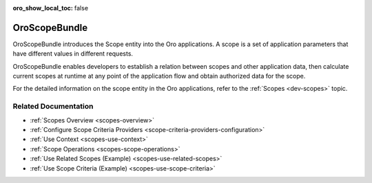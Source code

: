 :oro_show_local_toc: false

.. _bundle-docs-platform-scope-bundle:

OroScopeBundle
==============

OroScopeBundle introduces the Scope entity into the Oro applications. A scope is a set of application parameters that have different values in different requests.

OroScopeBundle enables developers to establish a relation between scopes and other application data, then calculate current scopes at runtime at any point of the application flow and obtain authorized data for the scope.

For the detailed information on the scope entity in the Oro applications, refer to the :ref:`Scopes <dev-scopes>` topic.

.. comment: For working example of using scopes in Oro application, please check out the VisibilityBundle and AccountBundle code.

Related Documentation
---------------------

* :ref:`Scopes Overview <scopes-overview>`
* :ref:`Configure Scope Criteria Providers <scope-criteria-providers-configuration>`
* :ref:`Use Context <scopes-use-context>`
* :ref:`Scope Operations <scopes-scope-operations>`
* :ref:`Use Related Scopes (Example) <scopes-use-related-scopes>`
* :ref:`Use Scope Criteria (Example) <scopes-use-scope-criteria>`
